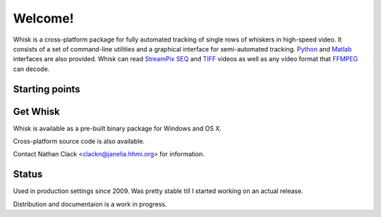 .. Whisk documentation master file, created by
   sphinx-quickstart on Tue Jun 29 14:24:04 2010.
   You can adapt this file completely to your liking, but it should at least
   contain the root `toctree` directive.

Welcome!
========

Whisk is a cross-platform package for fully automated tracking of single rows
of whiskers in high-speed video.  It consists of a set of command-line
utilities and a graphical interface for semi-automated tracking. `Python`_ and
`Matlab`_ interfaces are also provided.  Whisk can read `StreamPix SEQ`_ and `TIFF`_ videos as well as
any video format that `FFMPEG`_ can decode.  

.. _`TIFF`: http://www.libtiff.org/document.html
.. _`StreamPix SEQ`: http://www.norpix.com/products/streampix5/streampix5.php
.. _FFMPEG: http://www.ffmpeg.org
.. _Python: http://www.python.org
.. _Matlab: http://www.mathworks.com

Starting points
---------------

.. hlist::
  :columns: 2

  * :doc:`contents`
  * :doc:`tutorial`
  

.. Features
.. --------



Get Whisk
---------

Whisk is available as a pre-built binary package for Windows and OS X.

Cross-platform source code is also available.

Contact Nathan Clack <clackn@janelia.hhmi.org> for information.

Status
------

Used in production settings since 2009.  Was pretty stable till I started
working on an actual release.

Distribution and documentaion is a work in progress.
